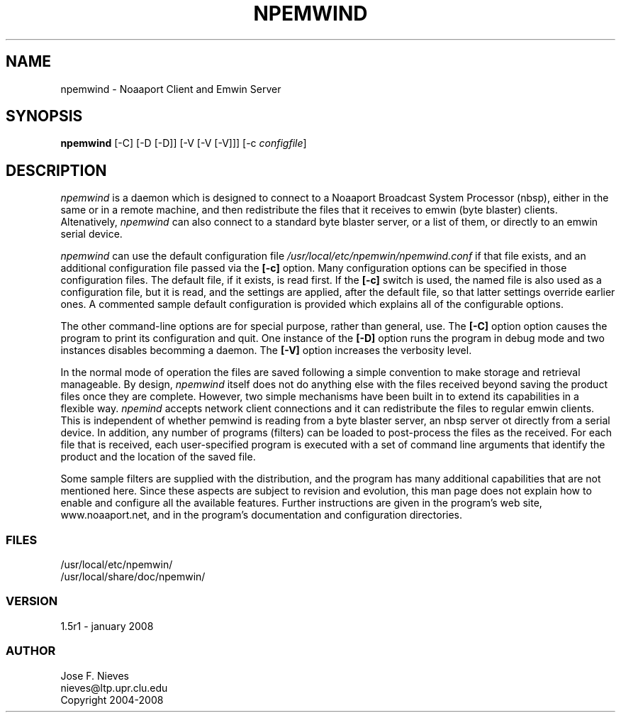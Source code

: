 .\"
.\" $Id$
.\"
.\" See LICENSE
.\"
.TH NPEMWIND 1 "23 DECEMBER, 2007"
.SH NAME
npemwind \- Noaaport Client and Emwin Server
.SH SYNOPSIS
\fBnpemwind\fR [-C] [-D [-D]] [-V [-V [-V]]] [-c \fIconfigfile\fR]

.SH DESCRIPTION
\fInpemwind\fR is a daemon which is designed to connect to a
Noaaport Broadcast System Processor (nbsp), either in the same
or in a remote machine, and then redistribute
the files that it receives to emwin (byte blaster) clients.
Altenatively, \fInpemwind\fR can also connect to a standard
byte blaster server, or a list of them, or directly to an emwin
serial device.

\fInpemwind\fR can use the default configuration file 
\fI/usr/local/etc/npemwin/npemwind.conf\fR if that file exists,
and an additional configuration file passed via the \fB[-c]\fR option.
Many configuration options can be specified in those configuration files.
The default file, if it exists, is read first.
If the \fB[-c]\fR switch
is used, the named file is also used as a configuration file, but
it is read, and the settings are applied, after the default file,
so that latter settings override earlier ones.
A commented sample default configuration is provided which
explains all of the configurable options.

The other command-line options are for special purpose, rather than general,
use. The \fB[-C]\fR option option causes the program to print its configuration
and quit. One instance of the \fB[-D]\fR option runs the program in debug mode
and two instances disables becomming a daemon. The \fB[-V]\fR option increases
the verbosity level.

In the normal mode of operation 
the files are saved following a simple convention to
make storage and retrieval manageable. 
By design, \fInpemwind\fR itself does not do anything else with the files 
received beyond saving the product files once they are complete. However,
two simple mechanisms have been built in to extend
its capabilities in a flexible way. \fInpemind\fR
accepts network client connections and it can redistribute
the files to regular emwin clients. This is independent of whether
\fnpemwind\fR is reading from a byte blaster server, an nbsp server
ot directly from a serial device.
In addition, any number of programs (filters) can be loaded
to post-process the files as the received. For each file that
is received, each user-specified program is executed with a 
set of command line arguments that identify the product and the
location of the saved file.

Some sample filters are supplied with the distribution,
and the program has many additional capabilities that are not mentioned here.
Since these aspects are subject to revision and evolution,
this man page does not explain how to enable and configure all the
available features. Further instructions are given in the program's
web site, www.noaaport.net, and in the program's documentation
and configuration directories.

.LP
.SS FILES
/usr/local/etc/npemwin/
.br
/usr/local/share/doc/npemwin/
.LP
.SS VERSION
1.5r1 - january 2008
.SS AUTHOR 
Jose F. Nieves
.br
nieves@ltp.upr.clu.edu
.br
Copyright 2004-2008
.br
